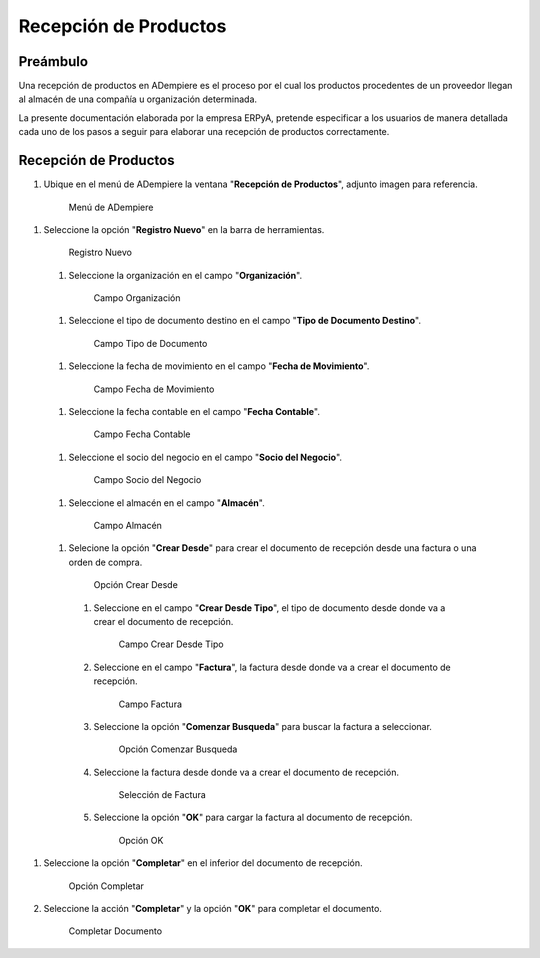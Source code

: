 **Recepción de Productos**
==========================

**Preámbulo**
-------------

Una recepción de productos en ADempiere es el proceso por el cual los productos procedentes de un proveedor llegan al almacén de una compañía u organización determinada.

La presente documentación elaborada por la empresa ERPyA, pretende especificar a los usuarios de manera detallada cada uno de los pasos a seguir para elaborar una recepción de productos correctamente.

**Recepción de Productos**
--------------------------

#.  Ubique en el menú de ADempiere la ventana "**Recepción de Productos**", adjunto imagen para referencia.

   .. figure:: resources/menurecep.png
      :alt: Menú de ADempiere

      Menú de ADempiere

#.  Seleccione la opción "**Registro Nuevo**" en la barra de herramientas.

   .. figure:: resources/regnuevo.png
      :alt: Registro Nuevo

      Registro Nuevo

   #.  Seleccione la organización en el campo "**Organización**".
   
      .. figure:: resources/organizacion.png
         :alt: Campo Organización

         Campo Organización

   #.  Seleccione el tipo de documento destino en el campo "**Tipo de Documento Destino**".

      .. figure:: resources/tidoc.png
         :alt: Campo Tipo de Documento

         Campo Tipo de Documento

   #.  Seleccione la fecha de movimiento en el campo "**Fecha de Movimiento**".

      .. figure:: resources/fechamov.png
         :alt: Campo Fecha de Movimiento

         Campo Fecha de Movimiento

   #.  Seleccione la fecha contable en el campo "**Fecha Contable**".

      .. figure:: resources/fechacon.png
         :alt: Campo Fecha Contable

         Campo Fecha Contable

   #.  Seleccione el socio del negocio en el campo "**Socio del Negocio**".

      .. figure:: resources/socio.png
         :alt: Campo Socio del Negocio

         Campo Socio del Negocio

   #.  Seleccione el almacén en el campo "**Almacén**".

      .. figure:: resources/almacen.png
         :alt: Campo Almacén

         Campo Almacén

   #.  Selecione la opción "**Crear Desde**" para crear el documento de recepción desde una factura o una orden de compra.

      .. figure:: resources/creardesde.png
         :alt: Opción Crear Desde

         Opción Crear Desde

      #. Seleccione en el campo "**Crear Desde Tipo**", el tipo de documento desde donde va a crear el documento de recepción.

         .. figure:: resources/creardetipo.png
            :alt: Campo Crear Desde Tipo

            Campo Crear Desde Tipo

      #. Seleccione en el campo "**Factura**", la factura desde donde va a crear el documento de recepción.

         .. figure:: resources/selecfac.png
            :alt: Campo Factura

            Campo Factura

      #. Seleccione la opción "**Comenzar Busqueda**" para buscar la factura a seleccionar.

         .. figure:: resources/comenzar.png
            :alt: Opción Comenzar

            Opción Comenzar Busqueda

      #. Seleccione la factura desde donde va a crear el documento de recepción.

         .. figure:: resources/seleccion.png
            :alt: Selección de Factura

            Selección de Factura

      #. Seleccione la opción "**OK**" para cargar la factura al documento de recepción.

         .. figure:: resources/ok.png
            :alt: Opción OK

            Opción OK

#. Seleccione la opción "**Completar**" en el inferior del documento de recepción.

   .. figure:: resources/opcioncom.png
      :alt: Opción Completar

      Opción Completar

#. Seleccione la acción "**Completar**" y la opción "**OK**" para completar el documento.

   .. figure:: resources/completar.png
      :alt: Completar Documento

      Completar Documento
